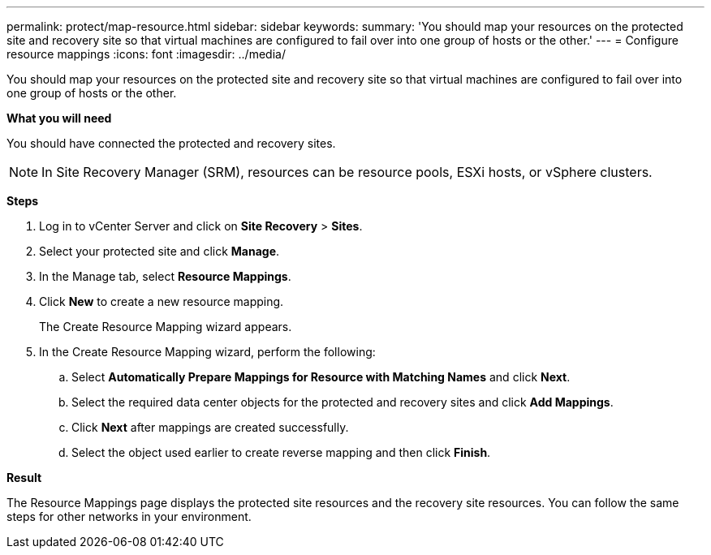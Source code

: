 ---
permalink: protect/map-resource.html
sidebar: sidebar
keywords:
summary: 'You should map your resources on the protected site and recovery site so that virtual machines are configured to fail over into one group of hosts or the other.'
---
= Configure resource mappings
:icons: font
:imagesdir: ../media/

[.lead]
You should map your resources on the protected site and recovery site so that virtual machines are configured to fail over into one group of hosts or the other.

*What you will need*

You should have connected the protected and recovery sites.

NOTE: In Site Recovery Manager (SRM), resources can be resource pools, ESXi hosts, or vSphere clusters.

*Steps*

. Log in to vCenter Server and click on *Site Recovery* > *Sites*.
. Select your protected site and click *Manage*.
. In the Manage tab, select *Resource Mappings*.
. Click *New* to create a new resource mapping.
+
The Create Resource Mapping wizard appears.

. In the Create Resource Mapping wizard, perform the following:
 .. Select *Automatically Prepare Mappings for Resource with Matching Names* and click *Next*.
 .. Select the required data center objects for the protected and recovery sites and click *Add Mappings*.
 .. Click *Next* after mappings are created successfully.
 .. Select the object used earlier to create reverse mapping and then click *Finish*.

*Result*

The Resource Mappings page displays the protected site resources and the recovery site resources. You can follow the same steps for other networks in your environment.
